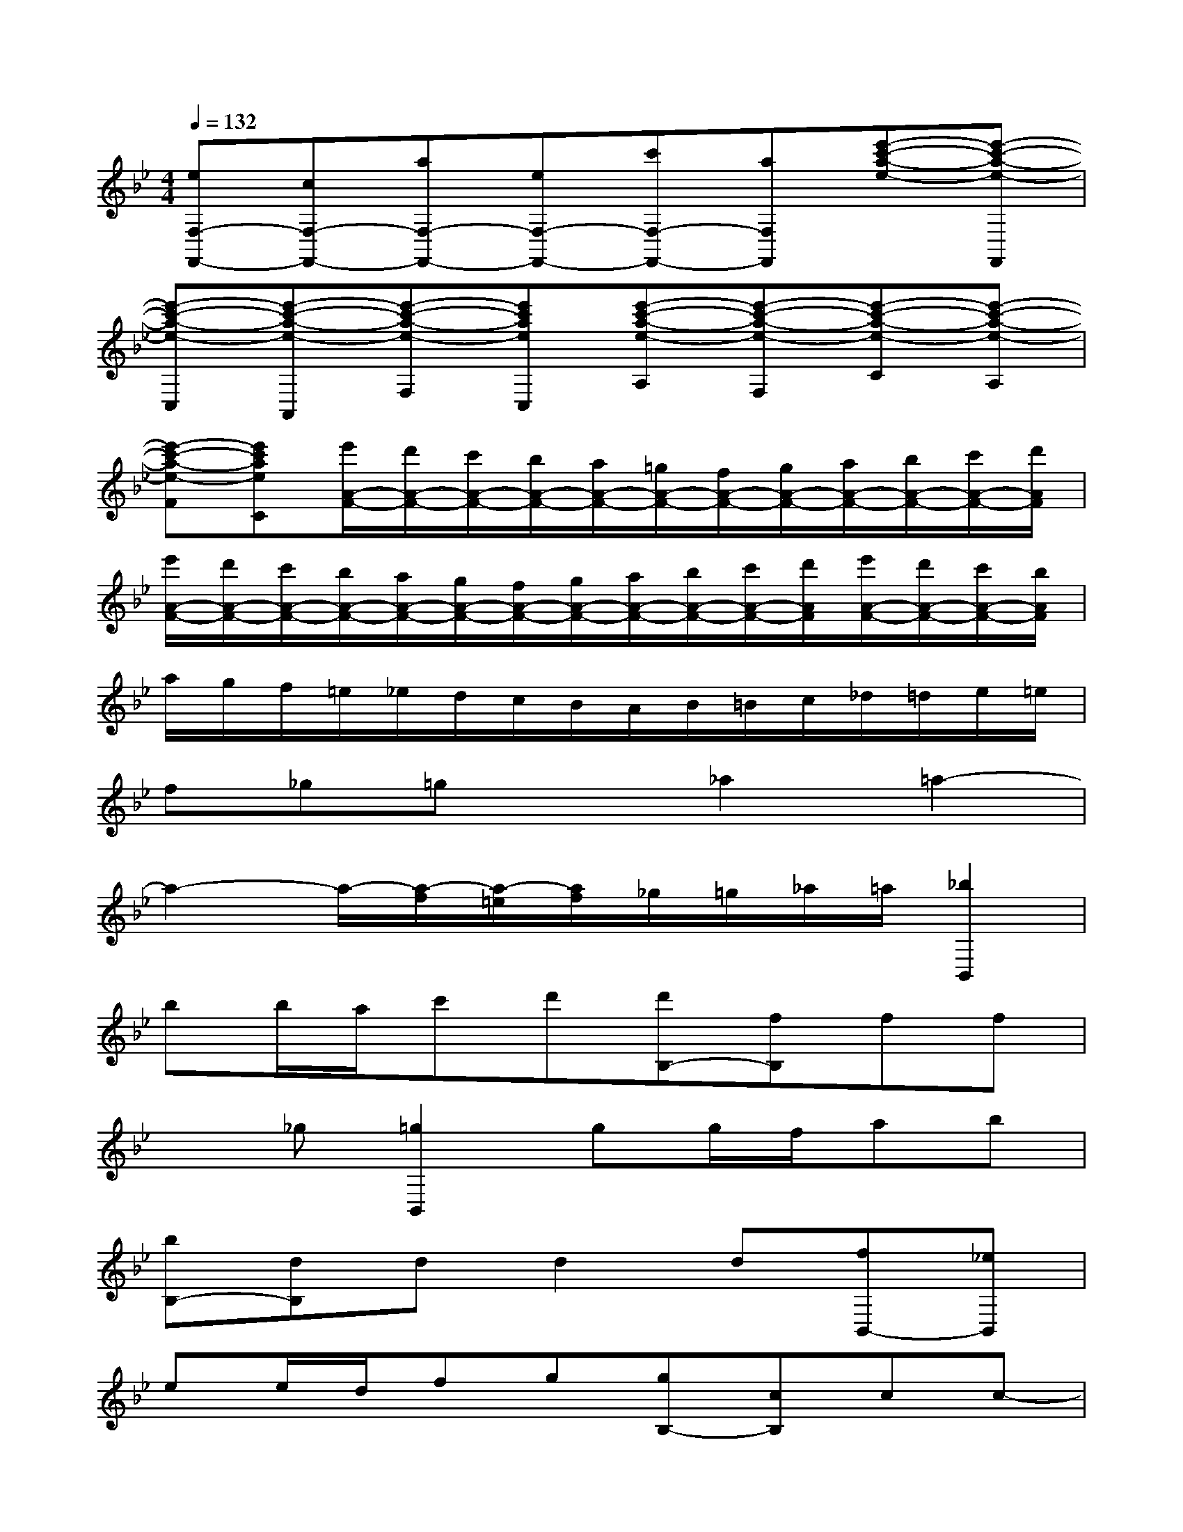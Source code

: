 X:1
T:
M:4/4
L:1/8
Q:1/4=132
K:Bb%2flats
V:1
[eF,-F,,-][cF,-F,,-][aF,-F,,-][eF,-F,,-][c'F,-F,,-][aF,F,,][e'-c'-a-e-][e'-c'-a-e-F,,]|
[e'-c'-a-e-C,][e'-c'-a-e-A,,][e'-c'-a-e-F,][e'c'aeC,][e'-c'-a-e-A,][e'-c'-a-e-F,][e'-c'-a-e-C][e'-c'-a-e-A,]|
[e'-c'-a-e-F][e'c'aeC][e'/2A/2-F/2-][d'/2A/2-F/2-][c'/2A/2-F/2-][b/2A/2-F/2-][a/2A/2-F/2-][=g/2A/2-F/2-][f/2A/2-F/2-][g/2A/2-F/2-][a/2A/2-F/2-][b/2A/2-F/2-][c'/2A/2-F/2-][d'/2A/2F/2]|
[e'/2A/2-F/2-][d'/2A/2-F/2-][c'/2A/2-F/2-][b/2A/2-F/2-][a/2A/2-F/2-][g/2A/2-F/2-][f/2A/2-F/2-][g/2A/2-F/2-][a/2A/2-F/2-][b/2A/2-F/2-][c'/2A/2-F/2-][d'/2A/2F/2][e'/2A/2-F/2-][d'/2A/2-F/2-][c'/2A/2-F/2-][b/2A/2F/2]|
a/2g/2f/2=e/2_e/2d/2c/2B/2A/2B/2=B/2c/2_d/2=d/2e/2=e/2|
f_g=gx_a2=a2-|
a2-a/2-[a/2-f/2][a/2-=e/2][a/2f/2]_g/2=g/2_a/2=a/2[_b2B,,2]|
bb/2a/2c'd'[d'B,-][fB,]ff|
x_g[=g2B,,2]gg/2f/2ab|
[bB,-][dB,]dd2d[fB,,-][_eB,,]|
ee/2d/2fg[gB,-][cB,]cc-|
ce[dB,-][fB,][BG,][GE,-][cE,][f/2C,/2-][e/2-C,/2]|
[e/2d/2-F,/2-][d2-F,2-][d/2F,/2][cF,,-]F,,x3|
x3B,,B,2B,B,|
CDEE,E,/2x/2E,2E,|
G,2G,G,A,=B,CC,